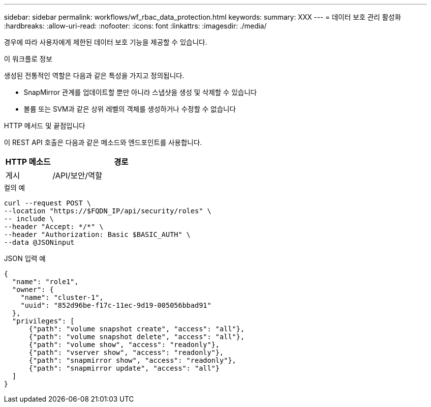 ---
sidebar: sidebar 
permalink: workflows/wf_rbac_data_protection.html 
keywords:  
summary: XXX 
---
= 데이터 보호 관리 활성화
:hardbreaks:
:allow-uri-read: 
:nofooter: 
:icons: font
:linkattrs: 
:imagesdir: ./media/


[role="lead"]
경우에 따라 사용자에게 제한된 데이터 보호 기능을 제공할 수 있습니다.

.이 워크플로 정보
생성된 전통적인 역할은 다음과 같은 특성을 가지고 정의됩니다.

* SnapMirror 관계를 업데이트할 뿐만 아니라 스냅샷을 생성 및 삭제할 수 있습니다
* 볼륨 또는 SVM과 같은 상위 레벨의 객체를 생성하거나 수정할 수 없습니다


.HTTP 메서드 및 끝점입니다
이 REST API 호출은 다음과 같은 메소드와 엔드포인트를 사용합니다.

[cols="25,75"]
|===
| HTTP 메소드 | 경로 


| 게시 | /API/보안/역할 
|===
.컬의 예
[source, curl]
----
curl --request POST \
--location "https://$FQDN_IP/api/security/roles" \
-- include \
--header "Accept: */*" \
--header "Authorization: Basic $BASIC_AUTH" \
--data @JSONinput
----
.JSON 입력 예
[source, curl]
----
{
  "name": "role1",
  "owner": {
    "name": "cluster-1",
    "uuid": "852d96be-f17c-11ec-9d19-005056bbad91"
  },
  "privileges": [
      {"path": "volume snapshot create", "access": "all"},
      {"path": "volume snapshot delete", "access": "all"},
      {"path": "volume show", "access": "readonly"},
      {"path": "vserver show", "access": "readonly"},
      {"path": "snapmirror show", "access": "readonly"},
      {"path": "snapmirror update", "access": "all"}
  ]
}
----